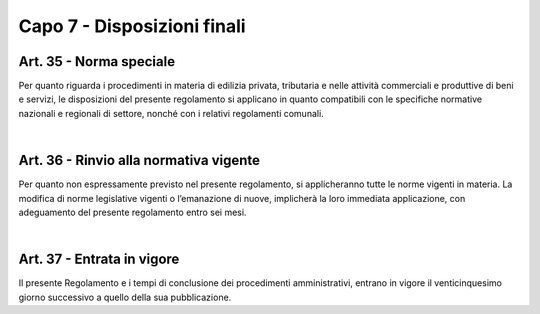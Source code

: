 =============================
Capo 7 - Disposizioni finali
=============================

Art. 35 - Norma speciale
-----------------------

Per quanto riguarda i procedimenti in materia di edilizia privata, tributaria e nelle attività  commerciali  e  produttive  di  beni  e  servizi,  le  disposizioni  del  presente  regolamento si applicano in quanto compatibili con le specifiche normative nazionali e regionali di settore, nonché con i relativi regolamenti comunali.

|

Art. 36 - Rinvio alla normativa vigente
---------------------------------------

Per quanto non espressamente previsto nel presente regolamento, si applicheranno tutte le norme vigenti in materia. La  modifica  di  norme  legislative  vigenti  o  l’emanazione  di  nuove,  implicherà la loro immediata applicazione, con adeguamento del presente  regolamento entro sei mesi. 

|

Art. 37 - Entrata in vigore
---------------------------

Il presente Regolamento e i tempi di conclusione dei procedimenti amministrativi, entrano in vigore il venticinquesimo giorno successivo a quello della sua pubblicazione. 
